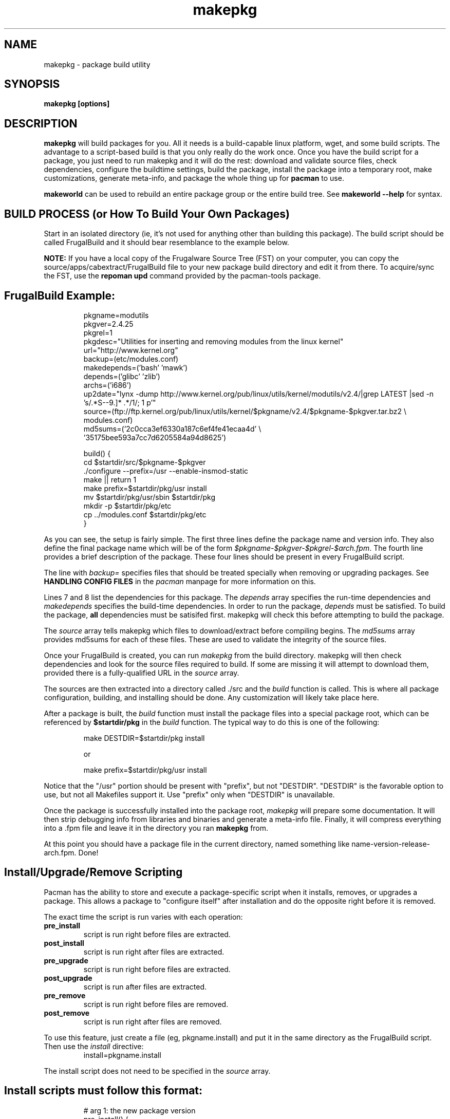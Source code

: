 .TH makepkg 8 "January 30, 2006" "Frugalware Developer Manual" ""
.SH NAME
makepkg \- package build utility
.SH SYNOPSIS
\fBmakepkg [options]\fP
.SH DESCRIPTION
\fBmakepkg\fP will build packages for you.  All it needs is
a build-capable linux platform, wget, and some build scripts.  The advantage
to a script-based build is that you only really do the work once.  Once you
have the build script for a package, you just need to run makepkg and it
will do the rest: download and validate source files, check dependencies,
configure the buildtime settings, build the package, install the package
into a temporary root, make customizations, generate meta-info, and package
the whole thing up for \fBpacman\fP to use.

\fBmakeworld\fP can be used to rebuild an entire package group or the
entire build tree.  See \fBmakeworld --help\fP for syntax.
.SH BUILD PROCESS (or How To Build Your Own Packages)
Start in an isolated directory (ie, it's not used for anything other
than building this package).  The build script should be called FrugalBuild
and it should bear resemblance to the example below.

\fBNOTE:\fP If you have a local copy of the Frugalware Source Tree (FST)
on your computer, you can copy the source/apps/cabextract/FrugalBuild
file to your new package
build directory and edit it from there.  To acquire/sync the FST, use
the \fBrepoman upd\fP command provided by the pacman-tools package.

.TP
.TP
.SH FrugalBuild Example:
.RS
.nf
pkgname=modutils
pkgver=2.4.25
pkgrel=1
pkgdesc="Utilities for inserting and removing modules from the linux kernel"
url="http://www.kernel.org"
backup=(etc/modules.conf)
makedepends=('bash' 'mawk')
depends=('glibc' 'zlib')
archs=('i686')
up2date="lynx -dump http://www.kernel.org/pub/linux/utils/kernel/modutils/v2.4/|grep LATEST |sed -n 's/.*S-\([0-9\.]*\) .*/\1/; 1 p'"
source=(ftp://ftp.kernel.org/pub/linux/utils/kernel/$pkgname/v2.4/$pkgname-$pkgver.tar.bz2 \\
        modules.conf)
md5sums=('2c0cca3ef6330a187c6ef4fe41ecaa4d' \\
        '35175bee593a7cc7d6205584a94d8625')

build() {
  cd $startdir/src/$pkgname-$pkgver
  ./configure --prefix=/usr --enable-insmod-static
  make || return 1
  make prefix=$startdir/pkg/usr install
  mv $startdir/pkg/usr/sbin $startdir/pkg
  mkdir -p $startdir/pkg/etc
  cp ../modules.conf $startdir/pkg/etc
}
.fi
.RE

As you can see, the setup is fairly simple.  The first three lines define
the package name and version info.  They also define the final package name
which will be of the form \fI$pkgname-$pkgver-$pkgrel-$arch.fpm\fP.  The fourth
line provides a brief description of the package.  These four lines should
be present in every FrugalBuild script.

The line with \fIbackup=\fP specifies files that should be treated specially
when removing or upgrading packages.  See \fBHANDLING CONFIG FILES\fP in
the \fIpacman\fP manpage for more information on this.

Lines 7 and 8 list the dependencies for this package.  The \fIdepends\fP array
specifies the run-time dependencies and \fImakedepends\fP specifies the build-time
dependencies.  In order to run the package, \fIdepends\fP must be satisfied.  To
build the package, \fBall\fP dependencies must be satisifed first.  makepkg
will check this before attempting to build the package.

The \fIsource\fP array tells makepkg which files to download/extract before compiling
begins.  The \fImd5sums\fP array provides md5sums for each of these files.  These
are used to validate the integrity of the source files.

Once your FrugalBuild is created, you can run \fImakepkg\fP from the build directory.
makepkg will then check dependencies and look for the source files required to
build.  If some are missing it will attempt to download them, provided there is
a fully-qualified URL in the \fIsource\fP array.

The sources are then extracted into a directory called ./src and
the \fIbuild\fP function is called.  This is where all package configuration,
building, and installing should be done.  Any customization will likely take
place here.

After a package is built, the \fIbuild\fP function must install the package
files into a special package root, which can be referenced by \fB$startdir/pkg\fP
in the \fIbuild\fP function.  The typical way to do this is one of the following:
.RS
.nf

make DESTDIR=$startdir/pkg install

or

make prefix=$startdir/pkg/usr install

.fi
.RE
Notice that the "/usr" portion should be present with "prefix", but not "DESTDIR".
"DESTDIR" is the favorable option to use, but not all Makefiles support it.  Use
"prefix" only when "DESTDIR" is unavailable.

Once the package is successfully installed into the package root, \fImakepkg\fP
will prepare some documentation. It will
then strip debugging info from libraries and binaries and generate a meta-info
file.  Finally, it will compress everything into a .fpm file and leave it
in the directory you ran \fBmakepkg\fP from.

At this point you should have a package file in the current directory, named
something like name-version-release-arch.fpm.  Done!

.SH Install/Upgrade/Remove Scripting
Pacman has the ability to store and execute a package-specific script when it
installs, removes, or upgrades a package.  This allows a package to "configure
itself" after installation and do the opposite right before it is removed.

The exact time the script is run varies with each operation:
.TP
.B pre_install
script is run right before files are extracted.

.TP
.B post_install
script is run right after files are extracted.

.TP
.B pre_upgrade
script is run right before files are extracted.

.TP
.B post_upgrade
script is run after files are extracted.

.TP
.B pre_remove
script is run right before files are removed.

.TP
.B post_remove
script is run right after files are removed.

.RE
To use this feature, just create a file (eg, pkgname.install) and put it in
the same directory as the FrugalBuild script.  Then use the \fIinstall\fP directive:
.RS
.nf
install=pkgname.install
.fi
.RE

The install script does not need to be specified in the \fIsource\fP array.

.TP
.TP
.SH Install scripts must follow this format:
.RS
.nf
# arg 1:  the new package version
pre_install() {
  #
  #  do pre-install stuff here
  #
  /bin/true
}

# arg 1:  the new package version
post_install() {
  #
  #  do post-install stuff here
  #
  /bin/true
}

# arg 1:  the new package version
# arg 2:  the old package version
pre_upgrade() {
  #
  #  do pre-upgrade stuff here
  #
  /bin/true
}

# arg 1:  the new package version
# arg 2:  the old package version
post_upgrade() {
  #
  #  do post-upgrade stuff here
  #
  /bin/true
}

# arg 1:  the old package version
pre_remove() {
  #
  #  do pre-remove stuff here
  #
  /bin/true
}

# arg 1:  the old package version
post_remove() {
  #
  #  do post-remove stuff here
  #
  /bin/true
}

op=$1
shift
$op $*
.fi
.RE

.SH FrugalBuild Directives
.TP
.B pkgname
The name of the package.  This has be a unix-friendly name as it will be
used in the package filename.

.TP
.B pkgver
This is the version of the software as released from the author (eg, 2.7.1).

.TP
.B pkgrel
This is the release number specific to Frugalware Linux packages.

.TP
.B pkgdesc
This should be a brief description of the package and its functionality.

.TP
.B url
This field contains an optional URL that is associated with the piece of software
being packaged.  This is typically the project's website.

.TP
.B license
Sets the license type (eg, "GPL", "BSD", "NON-FREE").  (\fBNote\fP: This
option is still in development and may change in the future)

.TP
.B install
Specifies a special install script that is to be included in the package.
This file should reside in the same directory as the FrugalBuild, and will be
copied into the package by makepkg.  It does not need to be included in the
\fIsource\fP array.  (eg, install=modutils.install)

.TP
.B up2date
This directive should contain a command that prints the current upstream stable
version of the project. This way we can check for newer version without visiting
manually the project's website (see above).

.TP
.B source \fI(array)\fP 
The \fIsource\fP line is an array of source files required to build the
package.  Source files must reside in the same directory as the FrugalBuild
file, unless they have a fully-qualified URL.  Then if the source file
does not already exist in /var/cache/pacman/src, the file is downloaded
by wget.

.TP
.B md5sums \fI(array)\fP
If this field is present, it should contain an MD5 hash for every source file
specified in the \fIsource\fP array (in the same order).  makepkg will use
this to verify source file integrity during subsequent builds.  To easily
generate md5sums, first build using the FrugalBuild then run
\fBmakepkg -G >>PKGBILD\fP.  Then you can edit the FrugalBuild and move the
\fImd5sums\fP line from the bottom to an appropriate location.

.TP
.B sha1sums \fI(array)\fP
If this field is present, it should contain an SHA1 hash for every source file
specified in the \fIsource\fP array (in the same order).  makepkg will use
this to verify source file integrity during subsequent builds.  To easily
generate sha1sums, first build using the FrugalBuild then run
\fBmakepkg -g >>FrugalBuild\fP.  Then you can edit the FrugalBuild and move the
\fIsha1sums\fP line from the bottom to an appropriate location.

.TP
.B groups \fI(array)\fP
This is an array of symbolic names that represent groups of packages, allowing
you to install multiple packages by requesting a single target.  For example,
one could install all KDE packages by installing the 'kde' group.

.TP
.B archs \fI(array)\fP
This array defines on which architectures the given package is avalibable.
If it's not available, that will mean that gensync will skip it when generating
package databases.

.TP
.B backup \fI(array)\fP 
A space-delimited array of filenames (without a preceding slash). The
\fIbackup\fP line will be propagated to the package meta-info file for
pacman.  This will designate all files listed there to be backed up if this
package is ever removed from a system.  See \fBHANDLING CONFIG FILES\fP in
the \fIpacman\fP manpage for more information.

.TP
.B depends \fI(array)\fP 
An array of packages that this package depends on to build and run.  Packages
in this list should be surrounded with single quotes and contain at least the
package name.  They can also include a version requirement of the form
\fBname<>version\fP, where <> is one of these three comparisons: \fB>=\fP
(greater than equal to), \fB<=\fP (less than or equal to), or \fB=\fP (equal to).
See the FrugalBuild example above for an example of the \fIdepends\fP directive.

.TP
.B makedepends \fI(array)\fP
An array of packages that this package depends on to build (ie, not required
to run).  Packages in this list should follow the same format as \fIdepends\fP.

.TP
.B rodepends \fI(array)\fP
An array of packages that this package depends on to run (ie, not required to
build). Generally \fIrodepends\fP should be avoided in favour of \fIdepends\fP
except where this will create circular dependency chains. (For example building
logrotate doesn't requires to have dcron installed.) Packages in this list
should follow the same format as \fIdepends\fP.

.TP
.B conflicts \fI(array)\fP 
An array of packages that will conflict with this package (ie, they cannot both
be installed at the same time).  This directive follows the same format as
\fIdepends\fP except you cannot specify versions here, only package names.

.TP
.B provides \fI(array)\fP 
An array of "virtual provisions" that this package provides.  This allows a package
to provide dependency names other than it's own package name.  For example, the
kernel-scsi and kernel-ide packages can each provide 'kernel' which allows packages
to simply depend on 'kernel' rather than "kernel-scsi OR kernel-ide OR ..."

.TP
.B replaces \fI(array)\fP 
This is an array of packages that this package should replace, and can be used to handle
renamed/combined packages.  For example, if the kernel package gets renamed
to kernel-ide, then subsequent 'pacman -Syu' calls will not pick up the upgrade, due
to the differing package names.  \fIreplaces\fP handles this.

.TP
.B options \fI(array)\fP
This is an array of various boolean options. The possible values are:
.nf
nodocs     Don't add any documentation automatically (ie. when there'll be
           a separate documentation subpackage).
nostrip    Don't strip binaries/libraries.
force      This is used to force the package to be upgraded by --sysupgrade,
           even if its an older version.
nobuild    If this directive set, gensync will ignore this package, so users
           must build  these packages on their machines, they will not be able
           to install them with pacman -S. Useful for closed-source, but
           freeware programs.
nofakeroot Don't drop privileges after chrooting. Required by some broken
           packages.
scriptlet Don't skip executing scriptlets even if we're in chroot.
.fi

.SH  What is the process of chrooted build ?

First, what is chroot? We currently use fakeroot to prevent build() from
modifying the host system, and we use a prefix or DESTDIR directive to install
everything to a directory and not under to the host system. This is good, but
not enough.

This system lacks of the ability to control the list of installed packages
during the build on the system of a packager, the given compiled package maybe
linked itself to an extra installed library. This way we can't really control
the list of real dependencies. For example if libquicktime is installed from
source on my system, then mplayer or any other program can link itself to that,
and so that depends() will be incorrect. Or if I have the closed source binary
NVidia drivers installed, some programs link tho NVidia's libraries.

Of course there is a sollution to avoid this, to use a real chroot instead of a
simple fakeroot. What is this means? The followings:

When starting the build, a core chroot system is installed under /var/chroot.
(Of course you can change this value under /etc/makepkg.conf.) The core system
contains ~60 packages which are must installed to build any package in
a chrooted environment. These packages (for example gcc, kernel-headers, make)
should not be mentioned in makedepends(). 'pacman -Sg core chroot-core
devel-core' should show you the actial list. (We try to change this list rarely
of course.)

When you start building with makepkg -R, pacman will install these packages to
/var/chroot if necessary. This will produce a fully "clean" Frugalware system,
that consits of base packages only. This /var/chroot is fully separated from
the host system so that this will solve the problems mentioned above.
(Linking to a library installed from source, etc.)

Here comes the fun part. The packages listed in depends() and makedepends() are
installed to this clean (/var/chroot) system. From this point, this chroot is
capable to build the specified package in it without any unnecessary package
installed, fully separated from the host system.

After this the chroot should be cleaned up which means the removal of the
installed depends() and makedepends(). This ensures us not to build from
scratch the core chroot.

This way we can prevent lots of dependency problems and it is even possible to
build packages for a different Frugalware version. This is quite efficent when
building security updates or fixing critical bugs in the -stable tree.

If the build is failed, the working directory will not be deleted, you can find
it under /var/chroot/var/tmp/fst. Later if you want to clean your chroot
(delete the working directory and remove unnecessary packages) you can use 'makepkg -CR'.

To activate building in a chroot, you should run makepkg as root at least with
the -R option.

.SH Package splitting

Package splitting means moving out a list of specifed files to subpackages (like
libmysql out of mysql) and then defining the properties of subpackages. The
\fBsubpkgs()\fP array is to define the pkgnames of the subpackages. From now all
the directives has their subfoo equivalent:
.nf
pkgname -> subpkgs()
pkgdesc -> subdescs()
license() -> sublicense()
replaces() -> subreplaces()
groups() -> subgroups()
depends() -> subdepends()
rodepends() -> subrodepends()
removes() -> subremoves()
conflicts() -> subconflicts()
provides() -> subprovides()
backup() -> subbackup()
install -> subinstall()
options -> suboptions()
archs -> subarchs()
.fi

Also note that bash does not support two-dimensional arrays, so when defining the
array of arrays, then quotes are the major separators and spaces are the minor ones.

Simple example:
.nf
Add the followings to your bottom of your FrugalBuild
subpkgs=('foo' 'bar')
subdescs=('desc of foo' 'desc of bar')
subdepends=('foodep1 foodep2' 'bardep1 bardep2')
subgroups=('apps' 'apps')
subarchs=('i686 x86_64' 'i686 x86_64')
.fi

You may define conflicts, replaces and other directives for your subpackages, but
the requirement is only to define these 5 ones.

The second part is to move some files to the - just defined - subpackages. You
should use the Fsplit command for this at the end of your build() function. You
can read more about Fsplit in the fwmakepkg documentation, but here is a short
example:
.nf

Fsplit subpkgname usr/share/

.fi
This will move the /usr/share dir of the package to the "subpkgname" subpackage.

NOTE: never use a trailing slash when defining file patterns, especially if you
use wildcards in it!

Special case: subpkgs in other repos.

The situation is the following: you have a package which is in the frugalware
repo, but you want its subpackage to be in extra. It's a but tricky, but still
possible.

The trick is to create a fake FrugalBuild in the other repo. You could place
it whereever you want, but to use repoman you need to place it under
$fst/extra/source/subpkgs/pkgname, where pkgname is the name of the original
main package.

How to create that fake FrugalBuild?

Copy the original one, but remove everything except the subfoo directives,
pkgver and pkgrel. The next step is to clarify which subpackage have to be
in which repo. This is done by removing the architectures from the subarchs()
array.

Example:
.nf

The old main:

subpkgs=('foo' 'bar')
subarchs=('i686 x86_64' 'i686 x86_64')

The new main:
subpkgs=('foo' 'bar')
subarchs=('i686 x86_64' '')

The new fake:
subpkgs=('foo' 'bar')
subarchs=('' 'i686 x86_64')

.fi
This means that bar is expected to be uploaded to extra, while foo is still in
the frugalware repo. If you move all the subpackages to extra, then of course
you can remove the whole subarchs() array from the main FrugalBuild.

.SH MAKEPKG OPTIONS
.TP
.B "\-b, \-\-builddeps"
Build missing dependencies from source.  When makepkg finds missing build-time or
run-time dependencies, it will look for the dependencies' FrugalBuild files under
$fst_root (set in your /etc/repoman.conf).  If it finds them it will
run another copy of makepkg to build and install the missing dependencies.
The child makepkg calls will be made with the \fB-b\fP and \fB-i\fP options.
.TP
.B "\-B, \-\-noccache"
Do not use ccache during build.
.TP
.B "\-c, \-\-clean"
Clean up leftover work files/directories after a successful build.
.TP
.B "\-C, \-\-cleancache"
Used with --chroot cleans up the chroot which means removing unnecessary
packages from it. If used twice, then it removes all source files from
the cache directory and cleans up the full compiler cache to free up diskspace.
.TP
.B "\-d, \-\-nodeps"
Do not perform any dependency checks.  This will let you override/ignore any
dependencies required.  There's a good chance this option will break the build
process if all of the dependencies aren't installed.
.TP
.B "\-D <pkgname>"
Clean up only one package's compiler cache. (Uses ccache -C.)
.TP
.B "\-e, \-\-noextract"
Do not extract source files.  Instead, use whatever already exists in the
src/ directory.  This is handy if you want to go into src and manually
patch/tweak code, then make a package out of the result.
.TP
.B "\-f, \-\-force"
\fBmakepkg\fP will not build a package if a \fIpkgname-pkgver-pkgrel-arch.fpm\fP
file already exists in the build directory.  You can override this behaviour with
the \fB--force\fP switch.
.TP
.B "\-G, \-\-genmd5"
Download all source files (if required) and use \fImd5sum\fP to generate md5 hashes
for each of them.  You can then redirect the output into your FrugalBuild for source
validation (makepkg -G >>FrugalBuild).
.TP
.B "\-g, \-\-gensha1"
Download all source files (if required) and use \fIsha1sum\fP to generate sha1 hashes
for each of them.  You can then redirect the output into your FrugalBuild for source
validation (makepkg -g >>FrugalBuild).
.TP
.B "\-h, \-\-help"
Output syntax and commandline options.
.TP
.B "\-i, \-\-install"
Install/Upgrade the package after a successful build.
.TP
.B "\-j <jobs>"
Sets MAKEFLAGS="-j<jobs>" before building the package.  This is useful for overriding
the MAKEFLAGS setting in /etc/makepkg.conf.
.TP
.B "\-L, \-\-nolastmod"
Disable updating the Last modified line.
.TP
.B "\-k, \-\-logging"
Logging package build process
.TP
.B "\-l <pkgname>"
Download the package's buildscript before starting the build.  This is useful
if you do not want to do a full 'repoman upd' nor want to download manually the
buildscript.
.TP
.B "\-m, \-\-nocolor"
Disable color in output messages
.TP
.B "\-n, \-\-nostrip"
Do not strip binaries and libraries.
.TP
.B "\-o, \-\-nobuild"
Download and extract files only, do not build.
.TP
.B "\-p <buildscript>"
Read the package script \fI<buildscript>\fP instead of the default (\fIFrugalBuild\fP).
.TP
.B "\-r, \-\-rmdeps"
Upon successful build, remove any dependencies installed by makepkg/pacman during
dependency auto-resolution (using \fB-b\fP or \fB-s\fP).
.TP
.B "\-R, \-\-chroot"
Build the package in a chroot environment.
.TP
.B "\-s, \-\-syncdeps"
Install missing dependencies using pacman.  When makepkg finds missing build-time
or run-time dependencies, it will run pacman to try and resolve them.  If successful,
pacman will download the missing packages from a package repository and
install them for you.
.TP
.B "\-t <tree>"
When building in a chroot (using -R) you may want to build packages for a
version other than the host one. Using this option, it's possible to build
packages for "stable" while the host system is "current" and vica versa.
.TP
.B "\-u, \-\-noup2date"
Do not check for newer version before starting build. Normally makepkg will
prevent you from building obsolete source by mistake. If you know what you are
doing, you can disable this feature with this switch.
.B "\-S, \-\-sudosync"
Install missing dependencies using pacman and sudo. This is the same as \fB-s\fP
except that makepkg will call pacman with sudo. This means you don't have to
build as root to use dependency auto-resolution.
.TP
.TP
.B "\-w <destdir>"
Write the resulting package file to the directory \fI<destdir>\fP instead of the
current working directory.
.TP
.B "\-\-noconfirm"
When calling pacman to resolve dependencies or conflicts, makepkg can pass
the \fI--noconfirm\fP option to it so it does not wait for any user
input before proceeding with operations.
.TP
.B "\-\-noprogressbar"
When calling pacman, makepkg can pass the \fI--noprogressbar\fP option to it.
This is useful if one is directing makepkg's output to a non-terminal (ie, a file).

.SH CONFIGURATION
Configuration options are stored in \fI/etc/makepkg.conf\fP.  This file is parsed
as a bash script, so you can export any special compiler flags you wish
to use.  This is helpful for building for different architectures, or with
different optimizations.

\fBNOTE:\fP This does not guarantee that all package Makefiles will use
your exported variables.  Some of them are flaky...
.SH SEE ALSO
\fBpacman\fP is the package manager that uses packages built by makepkg.

See the Frugalware Linux Documentation for package-building guidelines if you
wish to contribute packages to the Frugalware Linux project.
.SH AUTHOR
.nf
Judd Vinet <jvinet@zeroflux.org>
and the Frugalware developers <frugalware-devel@frugalware.org>
.fi
